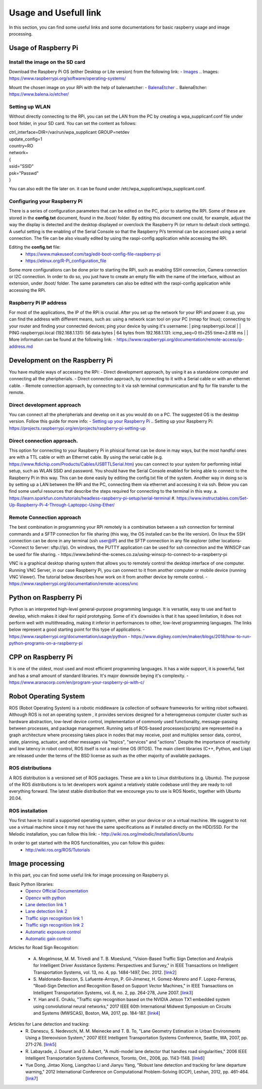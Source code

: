 Usage and Usefull link
======================

In this section, you can find some useful links and some documentations for basic
raspberry usage and image processing. 


Usage of Raspberry Pi 
---------------------

Install the image on the SD card
````````````````````````````````
Download the Raspbery Pi OS  (either Desktop or Lite version) from the following link: 
- `Images`_
.. _`Images`: https://www.raspberrypi.org/software/operating-systems/ 

Mount the chosen image on your RPi with the help of balenaetcher:
- `BalenaEtcher`_
.. _`BalenaEtcher`: https://www.balena.io/etcher/

Setting up WLAN
```````````````
Without directly connecting to the RPi, you can set the LAN from the PC by creating a wpa_supplicanf.conf file under boot folder, in your SD card.
You can set the content as follows:

| ctrl_interface=DIR=/var/run/wpa_supplicant GROUP=netdev
| update_config=1
| country=RO
| network=
| {
| ssid="SSID"
| psk="Passwd"
| }

You can also edit the file later on. it can be found under /etc/wpa_supplicant/wpa_supplicant.conf.

Configuring your Raspberry Pi
``````````````````````````````
There is a series of configuration parameters that can be edited on the PC, prior to starting 
the RPI. Some of these are stored in the **config.txt** document, found in the /boot/ folder. 
By editing this document one could, for example, adjust the way the display is detected and 
the desktop displayed or overclock the Raspberry Pi (or return to default clock settings). 
A useful setting is the enabling of the Serial Console so that the Raspberry Pi’s terminal can
be accessed using a serial connection. The file can be also visually edited by using the raspi-config 
application while accessing the RPi. 

Editing the **config.txt** file:
    - https://www.makeuseof.com/tag/edit-boot-config-file-raspberry-pi 
    - https://elinux.org/R-Pi_configuration_file

Some more configurations can be done prior to starting the RPi, such as enabling SSH connection, 
Camera connection or I2C connection. In order to do so, you just have to create an empty file with the 
name of the interface, without an extension, under /boot/ folder. The same parameters can also be edited
with the raspi-config application while accessing the RPi.

Raspberry Pi IP address
````````````````````````
For most of the applications, the IP of the RPi is crucial. After you set up the network for your RPi and 
power it up, you can find the address with different means, such as: using a network scan tool on your PC 
(nmap for linux); connecting to your router and finding your connected devices; ping your device by using 
it's username: 
| ping raspberrypi.local
|
| PING raspberrypi.local (192.168.1.131): 56 data bytes
| 64 bytes from 192.168.1.131: icmp_seq=0 ttl=255 time=2.618 ms
|
| More information can be found at the following link:
- https://www.raspberrypi.org/documentation/remote-access/ip-address.md


Development on the Raspberry Pi 
--------------------------------

You have multiple ways of accessing the RPi: 
- Direct development approach, by using it as a standalone computer and connecting all the pheripherials.
- Direct connection approach, by connecting to it with a Serial cable or with an ethernet cable.
- Remote connection approach, by connecting to it via ssh terminal communication and ftp for file transfer to the remote.

Direct development approach	
````````````````````````````
You can connect all the pheripherials and develop on it as you would do on a PC. The suggested OS is the desktop version. Follow this guide for more info:
- `Setting up your Raspberry Pi`_
.. _`Setting up your Raspberry Pi`: https://projects.raspberrypi.org/en/projects/raspberry-pi-setting-up 

Direct connection approach. 	
````````````````````````````
This option for connecting to your Raspberry Pi in phisical format can be done in may ways, but the most 
handful ones are with a TTL cable or with an Ethernet cable. By using the serial cable (e.g. 
https://www.ftdichip.com/Products/Cables/USBTTLSerial.htm) you can connect to your system for performing 
initial setup, such as WLAN SSID and password. You should have the Serial Console enabled for being able to 
connect to the Raspberry Pi in this way. This can be done easily by editing the config.txt file of the 
system. Another way in doing so is by setting up a LAN between the RPi and the PC, connecting them via 
ethernet and accessing it via ssh. Below you can find some useful resources that describe the steps 
required for connecting to the terminal in this way.
a. https://learn.sparkfun.com/tutorials/headless-raspberry-pi-setup/serial-terminal
#. https://www.instructables.com/Set-Up-Raspberry-Pi-4-Through-Laptoppc-Using-Ether/


Remote Connection approach
```````````````````````````
The best combination in programming your RPi remotely is a combination between a ssh connection for 
terminal commands and a SFTP connection for file sharing (this way, the OS installed can be the lite version). 
On linux the SSH connection can be done in any terminal (ssh user@IP) and the SFTP connection in any file 
explorer (other locations->Connect to Server: sftp://ip). On windows, the PUTTY application can be used for 
ssh connection and the WINSCP can be used for file sharing.  
- https://www.behind-the-scenes.co.za/using-winscp-to-connect-to-a-raspberry-pi

VNC is a graphical desktop sharing system that allows you to remotely control the desktop interface of 
one computer. Running VNC Server, in our case Raspberry Pi, you can connect to it from another computer 
or mobile device (running VNC Viewer). The tutorial below describes how work on it from another device by remote control.
- https://www.raspberrypi.org/documentation/remote-access/vnc


Python on Raspberry Pi
-----------------------
Python is an interpreted high-level general-purpose programming language. It is versatile, easy to use and fast 
to develop, which makes it ideal for rapid prototyping. Some of it's downsides is that it has speed limitation, 
it does not perform well with multithreading, making it inferior in performances to other, low-level programming languages.
The links below represent a good starting point for this type of applications.
- https://www.raspberrypi.org/documentation/usage/python
- https://www.digikey.com/en/maker/blogs/2018/how-to-run-python-programs-on-a-raspberry-pi

CPP on Raspberry Pi
-----------------------
It is one of the oldest, most used and most efficient programming languages. It has a wide support, it is powerful, 
fast and has a small amount of standard libraries. It's major downside beying it's complexity. 
- https://www.aranacorp.com/en/program-your-raspberry-pi-with-c/


Robot Operating System 
-----------------------

ROS (Robot Operating System) is a robotic middleware (a collection of software frameworks for writing robot software). Although ROS is not an operating system , 
it provides services designed for a heterogeneous computer cluster such as hardware abstraction, low-level device control, implementation of commonly used 
functionality, message-passing between processes, and package management. Running sets of ROS-based processes(scripts) are represented in a graph architecture 
where processing takes place in nodes that may receive, post and multiplex sensor data, control, state, planning, actuator, and other messages via "topics", 
"services" and "actions". Despite the importance of reactivity and low latency in robot control, ROS itself is not a real-time OS (RTOS).
The main client libraries (C++, Python, and Lisp) are released under the terms of the BSD license as such as the other majority of available packages. 

ROS distributions
`````````````````
A ROS distribution is a versioned set of ROS packages. These are a kin to Linux distributions (e.g. Ubuntu). The purpose of the ROS distributions is to let developers work 
against a relatively stable codebase until they are ready to roll everything forward. The latest stable distribution that we encourege you to use is ROS Noetic, together 
with Ubuntu 20.04.

ROS installation
````````````````
You first have to install a supported operating system, either on your device or on a virtual machine. We suggest to not use a virtual machine since it may not have the same 
specifications as if installed directly on the HDD/SSD. 
For the Melodic installation, you can follow this link: 
- http://wiki.ros.org/melodic/Installation/Ubuntu

In order to get started with the ROS functionalities, you can follow this guides:
    - http://wiki.ros.org/ROS/Tutorials


Image processing 
-----------------
In this part, you can find some useful link for image processing on Raspberry pi.

Basic Python libraries:
    - `Opencv Official Documentation`_
    - `Opencv with python`_
    - `Lane detection link 1`_
    - `Lane detection link 2`_
    - `Traffic sign recognition link 1`_
    - `Traffic sign recognition link 2`_
    - `Automatic exposure control`_
    - `Automatic gain control`_

.. _`Opencv Official Documentation`: https://docs.opencv.org/4.1.2
.. _`Opencv with python`: https://www.youtube.com/watch?v=kdLM6AOd2vc&list=PLS1QulWo1RIa7D1O6skqDQ-JZ1GGHKK-K
.. _`Lane detection link 1`: https://www.youtube.com/watch?v=eLTLtUVuuy4
.. _`Lane detection link 2`: https://www.youtube.com/watch?v=CvJN_jSVm30
.. _`Traffic sign recognition link 1`: https://www.youtube.com/watch?v=QHra6Xf6Mew
.. _`Traffic sign recognition link 2`: https://www.youtube.com/watch?v=LjK0hD3dfrY&ab_channel=gsnikitin
.. _`Automatic exposure control`: https://www.researchgate.net/publication/228405828_Automatic_camera_exposure_control
.. _`Automatic gain control`: https://ieeexplore.ieee.org/document/1315984

Articles for Road Sign Recognition:

    - A. Mogelmose, M. M. Trivedi and T. B. Moeslund, "Vision-Based Traffic Sign Detection and Analysis for Intelligent Driver Assistance Systems: Perspectives and Survey," 
      in IEEE Transactions on Intelligent Transportation Systems, vol. 13, no. 4, pp. 1484-1497, Dec. 2012. [`link2 <https://ieeexplore.ieee.org/document/6335478/>`_]
    - S. Maldonado-Bascon, S. Lafuente-Arroyo, P. Gil-Jimenez, H. Gomez-Moreno and F. Lopez-Ferreras, "Road-Sign Detection and Recognition Based on Support Vector Machines," 
      in IEEE Transactions on Intelligent Transportation Systems, vol. 8, no. 2, pp. 264-278, June 2007. [`link3 <https://ieeexplore.ieee.org/document/4220659>`_]
    - Y. Han and E. Oruklu, "Traffic sign recognition based on the NVIDIA Jetson TX1 embedded system using convolutional neural networks," 
      2017 IEEE 60th International Midwest Symposium on Circuits and Systems (MWSCAS), Boston, MA, 2017, pp. 184-187. [`link4 <https://ieeexplore.ieee.org/document/8052891>`_]

Articles for Lane detection and tracking:
    - R. Danescu, S. Nedevschi, M. M. Meinecke and T. B. To, "Lane Geometry Estimation in Urban Environments Using a Stereovision System," 
      2007 IEEE Intelligent Transportation Systems Conference, Seattle, WA, 2007, pp. 271-276. [`link5 <https://ieeexplore.ieee.org/document/4357686>`_]
    - R. Labayrade, J. Douret and D. Aubert, "A multi-model lane detector that handles road singularities," 
      2006 IEEE Intelligent Transportation Systems Conference, Toronto, Ont., 2006, pp. 1143-1148. [`link6 <https://ieeexplore.ieee.org/document/1707376>`_]
    - Yue Dong, Jintao Xiong, Liangchao Li and Jianyu Yang, "Robust lane detection and tracking for lane departure warning," 
      2012 International Conference on Computational Problem-Solving (ICCP), Leshan, 2012, pp. 461-464. [`link7 <https://ieeexplore.ieee.org/document/6384266>`_]
